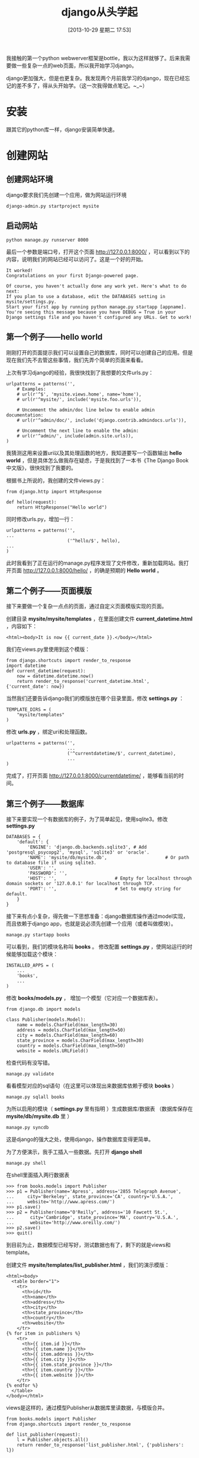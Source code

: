 #+BLOG: wuyao721
#+POSTID: 514
#+DATE: [2013-10-29 星期二 17:53]
#+OPTIONS: toc:nil ^:nil 
#+CATEGORY: language
#+PERMALINK: django-beginning
#+TAGS: python django
#+LaTeX_CLASS: cjk-article
#+DESCRIPTION:
#+TITLE: django从头学起

我接触的第一个python webwerver框架是bottle，我以为这样就够了。后来我需要做一些复杂一点的web页面，所以我开始学习django。

django更加强大，但是也更复杂。我发现两个月前我学习的django，现在已经忘记的差不多了，得从头开始学。（这一次我得做点笔记。~_~）

[[file:../images/django-framework.png]]

#+html: <!--more--> 

* 安装
跟其它的python库一样，django安装简单快速。

* 创建网站

** 创建网站环境
django要求我们先创建一个应用，做为网站运行环境
: django-admin.py startproject mysite

** 启动网站
: python manage.py runserver 8000

最后一个参数是端口号，打开这个页面 http://127.0.0.1:8000/ ，可以看到以下的内容，说明我们的网站已经可以访问了。这是一个好的开始。
: It worked!
: Congratulations on your first Django-powered page.
: 
: Of course, you haven't actually done any work yet. Here's what to do next:
: If you plan to use a database, edit the DATABASES setting in mysite/settings.py.
: Start your first app by running python manage.py startapp [appname].
: You're seeing this message because you have DEBUG = True in your Django settings file and you haven't configured any URLs. Get to work!

** 第一个例子——hello world
刚刚打开的页面提示我们可以设置自己的数据库，同时可以创建自己的应用。但是现在我们先不去管这些事情，我们先弄个简单的页面来看看。

上次有学习django的经验，我很快找到了我想要的文件urls.py：
: urlpatterns = patterns('',
:     # Examples:
:     # url(r'^$', 'mysite.views.home', name='home'),
:     # url(r'^mysite/', include('mysite.foo.urls')),
: 
:     # Uncomment the admin/doc line below to enable admin documentation:
:     # url(r'^admin/doc/', include('django.contrib.admindocs.urls')),
: 
:     # Uncomment the next line to enable the admin:
:     # url(r'^admin/', include(admin.site.urls)),
: )
我猜测这用来设置uri以及其处理函数的地方，我知道要写一个函数输出 *hello world* ，但是具体怎么做我存在疑虑，于是我找到了一本书《The Django Book中文版》，很快找到了我要的。

根据书上所说的，我创建的文件views.py：
: from django.http import HttpResponse
: 
: def hello(request):
:     return HttpResponse("Hello world")

同时修改urls.py，增加一行：
: urlpatterns = patterns('',
: ...
:                        ('^hello/$', hello),
: ...
: )

此时我看到了正在运行的manage.py程序发现了文件修改，重新加载网站。我打开页面 http://127.0.0.1:8000/hello/ ，的确是预期的 *Hello world* 。

** 第二个例子——页面模版
接下来要做一个复杂一点点的页面，通过自定义页面模版实现的页面。

创建目录 *mysite/mysite/templates* ，在里面创建文件 *current_datetime.html* ，内容如下：
: <html><body>It is now {{ current_date }}.</body></html>

我们在views.py里使用到这个模版：
: from django.shortcuts import render_to_response
: import datetime
: def current_datetime(request):
:     now = datetime.datetime.now()
:     return render_to_response('current_datetime.html', {'current_date': now})

当然我们还要告诉django我们的模版放在哪个目录里面，修改 *settings.py* ：
: TEMPLATE_DIRS = (
:     "mysite/templates"
: )

修改 *urls.py* ，绑定uri和处理函数。
: urlpatterns = patterns('',
:                        ...
:                        ('^currentdatetime/$', current_datetime),
:                        ...
: )

完成了，打开页面 http://127.0.0.1:8000/currentdatetime/ ，能够看当前的时间。

** 第三个例子——数据库
接下来要实现一个有数据库的例子，为了简单起见，使用sqlite3。修改 *settings.py*
: DATABASES = {
:     'default': {
:         'ENGINE': 'django.db.backends.sqlite3', # Add 'postgresql_psycopg2', 'mysql', 'sqlite3' or 'oracle'.
:         'NAME': 'mysite/db/mysite.db',                      # Or path to database file if using sqlite3.
:         'USER': '',
:         'PASSWORD': '',
:         'HOST': '',                      # Empty for localhost through domain sockets or '127.0.0.1' for localhost through TCP.
:         'PORT': '',                      # Set to empty string for default.
:     }
: }

接下来有点小复杂，得先做一下思想准备：django数据库操作通过model实现，而且依赖于django app，也就是说必须先创建一个应用（或者叫做模块）。
: manage.py startapp books

可以看到，我们的模块名称叫 *books* 。 修改配置 *settings.py* ，使网站运行的时候能够加载这个模块：
: INSTALLED_APPS = (
:     ...
:     'books',
:     ...
: )

修改 *books/models.py* ， 增加一个模型（它对应一个数据库表）。
: from django.db import models
: 
: class Publisher(models.Model):
:     name = models.CharField(max_length=30)
:     address = models.CharField(max_length=50)
:     city = models.CharField(max_length=60)
:     state_province = models.CharField(max_length=30)
:     country = models.CharField(max_length=50)
:     website = models.URLField()

检查代码有没写错。
: manage.py validate

看看模型对应的sql语句（在这里可以体现出来数据库依赖于模块 *books* ）
: manage.py sqlall books

为所以启用的模块（ *settings.py* 里有指明 ）生成数据库/数据表 （数据库保存在 *mysite/db/mysite.db* 里 ）
: manage.py syncdb

这是django的强大之处，使用django，操作数据库变得更简单。

为了方便演示，我手工插入一些数据。先打开 *django shell* 
: manage.py shell

在shell里面插入两行数据表
: >>> from books.models import Publisher
: >>> p1 = Publisher(name='Apress', address='2855 Telegraph Avenue',
: ...     city='Berkeley', state_province='CA', country='U.S.A.',
: ...     website='http://www.apress.com/')
: >>> p1.save()
: >>> p2 = Publisher(name="O'Reilly", address='10 Fawcett St.',
: ...      city='Cambridge', state_province='MA', country='U.S.A.',
: ...      website='http://www.oreilly.com/')
: >>> p2.save()
: >>> quit()

到目前为止，数据模型已经写好，测试数据也有了，剩下的就是views和template。

创建文件 *mysite/templates/list_publisher.html* ，我们的演示模版：
: <html><body>
:   <table border="1">
:     <tr>
:       <th>id</th>
:       <th>name</th>
:       <th>address</th>
:       <th>city</th>
:       <th>state_province</th>
:       <th>country</th>
:       <th>website</th>
:     </tr>
: {% for item in publishers %}
:     <tr>
:       <th>{{ item.id }}</th>
:       <th>{{ item.name }}</th>
:       <th>{{ item.address }}</th>
:       <th>{{ item.city }}</th>
:       <th>{{ item.state_province }}</th>
:       <th>{{ item.country }}</th>
:       <th>{{ item.website }}</th>
:     </tr>
: {% endfor %}
:   </table>
: </body></html>

views是这样的，通过模型Publisher从数据库里读数据，与模版合并。
: from books.models import Publisher
: from django.shortcuts import render_to_response
: 
: def list_publisher(request):
:     l = Publisher.objects.all()
:     return render_to_response('list_publisher.html', {'publishers': l})

别忘了修改 *urlpatterns* 。
: urlpatterns = patterns('',
:                       ...
:                       ('^list_publisher/$', list_publisher),
:                       ...
: )

这样就完成了。

打开页面 http://127.0.0.1:8000/list_publisher/ ，内容大概是这样的。
: id	name	address	city	state_province	country	website
: 1	Apress	2855 Telegraph Avenue	Berkeley	CA	U.S.A.	http://www.apress.com/
: 2	O'Reilly	10 Fawcett St.	Cambridge	MA	U.S.A.	http://www.oreilly.com/

* 参考资料
 - [[http://djangobook.py3k.cn/2.0/][The Django Book中文版]] 
 - 写你的第一个Django应用 （网上搜到的，有PDF下载）

#+begin_quote
转载请注明出处：[[http://www.wuyao721.com/django-beginning.html]]
#+end_quote

#+../images/django-framework.png http://www.wuyao721.com/wp-content/uploads/2013/10/wpid-django-framework.png
